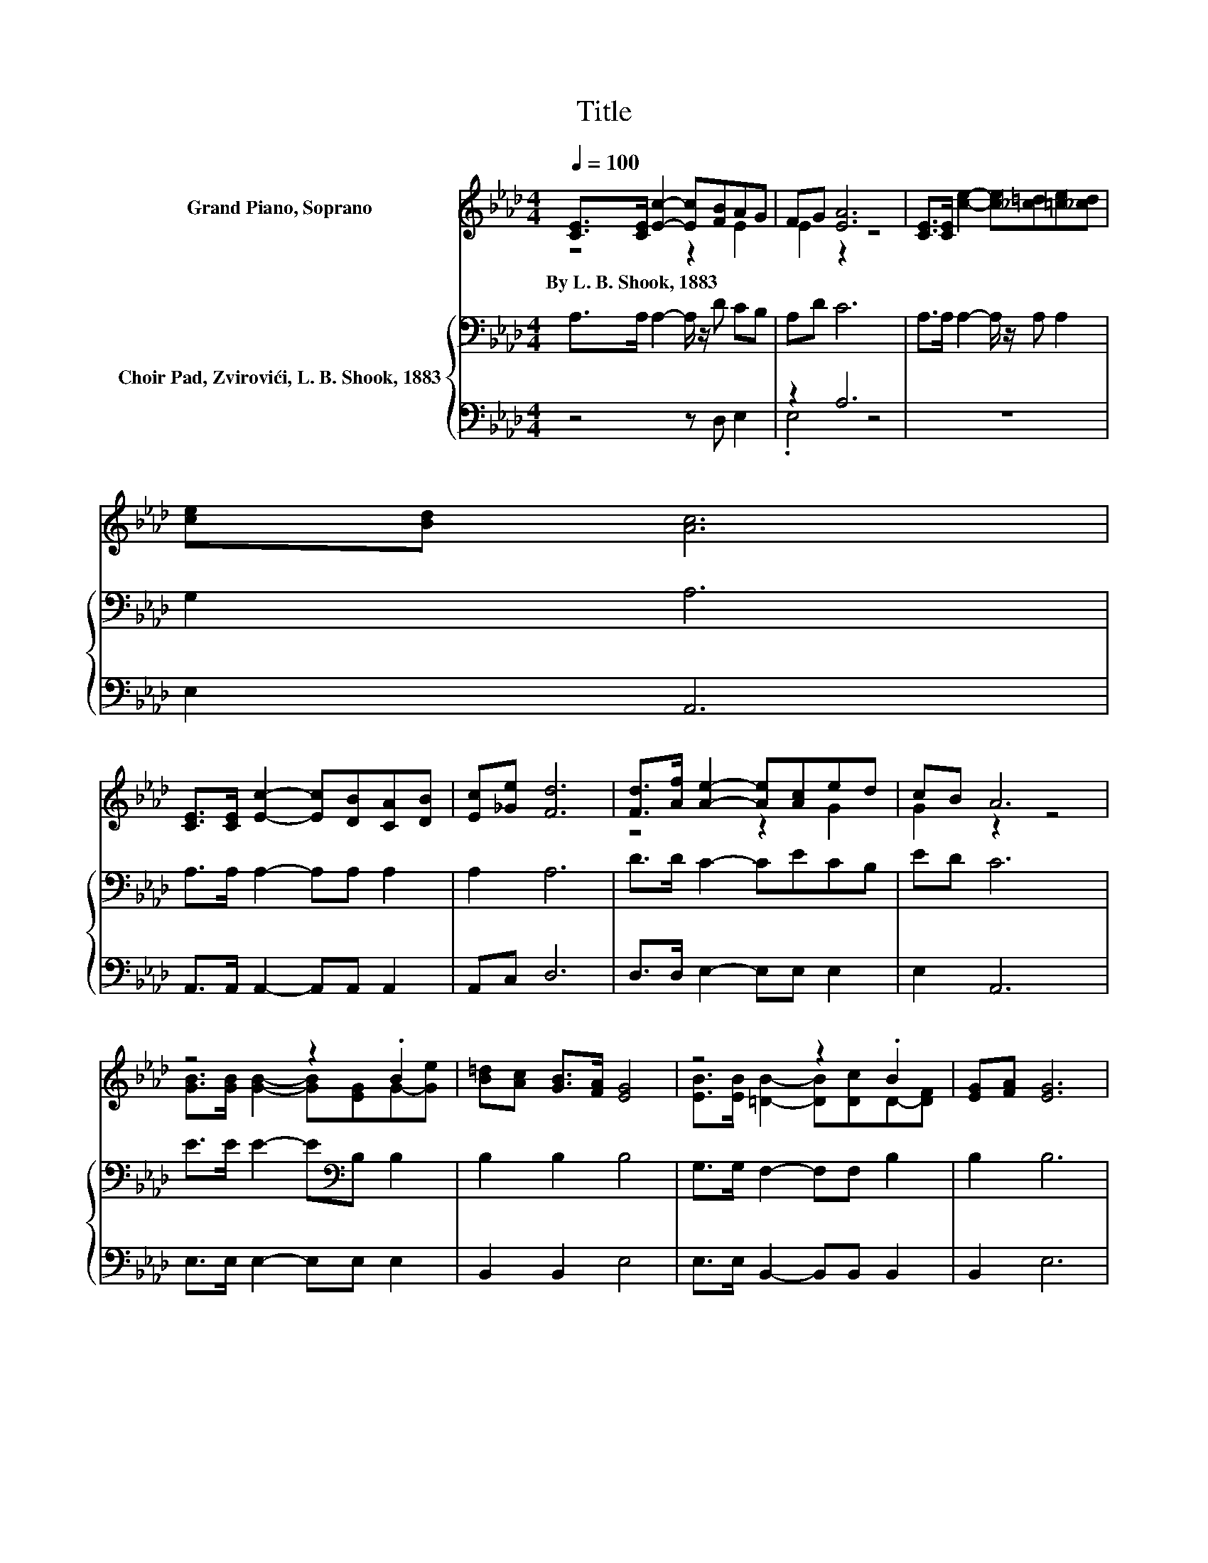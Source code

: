 X:1
T:Title
%%score ( 1 2 ) { 3 | ( 4 5 ) }
L:1/8
Q:1/4=100
M:4/4
K:Ab
V:1 treble nm="Grand Piano, Soprano"
V:2 treble 
V:3 bass nm="Choir Pad, Zvirovići, L. B. Shook, 1883"
V:4 bass 
V:5 bass 
V:1
 [CE]>[CE] [Ec]2- [Ec][FB]AG | FG [EA]6 | [CE]>[CE] [ce]2- [ce][_c=d][=ce][_cd] | [ce][Bd] [Ac]6 | %4
w: By~L.~B.~Shook,~1883 * * * * * *||||
 [CE]>[CE] [Ec]2- [Ec][DB][CA][DB] | [Ec][_Ge] [Fd]6 | [Fd]>[Af] [Ae]2- [Ae][Ac]ed | cB A6 | %8
w: ||||
 z4 z2 .B2 | [B=d][Ac] [GB]>[FA] [EG]4 | z4 z2 .B2 | [EG][FA] [EG]6 | %12
w: ||||
 [EG]>[FA] [GB]2- [GB][Ge] [Ge]2- | [Ge][GB] [B=d]4 [Ac]2 | z4 z2 .B2 | .G2 z2 z4 | z8 |] %17
w: |||||
V:2
 z4 z2 E2 | E2 z2 z4 | x8 | x8 | x8 | x8 | z4 z2 G2 | G2 z2 z4 | [GB]>[GB] [GB]2- [GB][EG]G-[Ge] | %9
 x8 | [EB]>[EB] [=DB]2- [DB][Dc]D-[DF] | x8 | x8 | x8 | [EA]>[Ec] [EB]2- [EB][EG]=D-[DA] | %15
 =D-[DF] E6- | E2 z2 z4 |] %17
V:3
 A,>A, A,2- A,/ z/ D CB, | A,D C6 | A,>A, A,2- A,/ z/ A, A,2 | G,2 A,6 | A,>A, A,2- A,A, A,2 | %5
 A,2 A,6 | D>D C2- CECB, | ED C6 | E>E E2- E[K:bass]B, B,2 | B,2 B,2 B,4 | G,>G, F,2- F,F, B,2 | %11
 B,2 B,6 | B,>B, E2- EB, B,2- | B,[K:treble]E E4 E2 | C>A,[K:bass] B,2- B,B,G,F, | B,A, G,6- | %16
 G,2 z2 z4 |] %17
V:4
 z4 z D, E,2 | z2 A,6 | z8 | E,2 A,,6 | A,,>A,, A,,2- A,,A,, A,,2 | A,,C, D,6 | %6
 D,>D, E,2- E,E, E,2 | E,2 A,,6 | E,>E, E,2- E,E, E,2 | B,,2 B,,2 E,4 | E,>E, B,,2- B,,B,, B,,2 | %11
 B,,2 E,6 | E,>E, E,2- E,E, E,2- | E,E, G,4 A,2 | A,2 G,2- G,B,, B,,2 | B,,2 E,6- | E,2 z2 z4 |] %17
V:5
 x8 | .E,4 z4 | x8 | x8 | x8 | x8 | x8 | x8 | x8 | x8 | x8 | x8 | x8 | x8 | x8 | x8 | x8 |] %17

